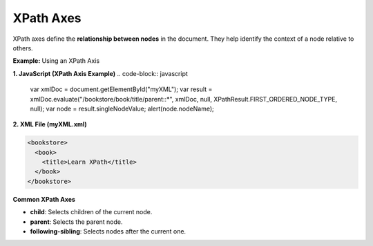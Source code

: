 XPath Axes
==========

XPath axes define the **relationship between nodes** in the document. They help identify the context of a node relative to others.


**Example:** Using an XPath Axis

**1. JavaScript (XPath Axis Example)**
.. code-block:: javascript

    var xmlDoc = document.getElementById("myXML");
    var result = xmlDoc.evaluate("/bookstore/book/title/parent::*", xmlDoc, null, XPathResult.FIRST_ORDERED_NODE_TYPE, null);
    var node = result.singleNodeValue;
    alert(node.nodeName);

**2. XML File (myXML.xml)**

.. code-block:: xml

    <bookstore>
      <book>
        <title>Learn XPath</title>
      </book>
    </bookstore>


**Common XPath Axes**

- **child**: Selects children of the current node.
- **parent**: Selects the parent node.
- **following-sibling**: Selects nodes after the current one.
